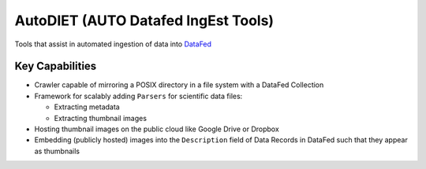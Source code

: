 AutoDIET (AUTO Datafed IngEst Tools)
====================================

Tools that assist in automated ingestion of data into `DataFed <https://datafed.ornl.gov>`_

Key Capabilities
~~~~~~~~~~~~~~~~
* Crawler capable of mirroring a POSIX directory in a file system with a DataFed Collection
* Framework for scalably adding ``Parsers`` for scientific data files:

  * Extracting metadata
  * Extracting thumbnail images
* Hosting thumbnail images on the public cloud like Google Drive or Dropbox
* Embedding (publicly hosted) images into the ``Description`` field of Data Records in DataFed
  such that they appear as thumbnails